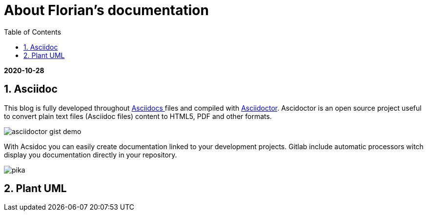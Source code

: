 //
// file: asciidoc.adoc
//
= About Florian's documentation
:sectnums:
:toc: left
:toclevels: 3
:imagesoutdir: ../img
:imagesdir: img

:toc!:

*2020-10-28*

== Asciidoc

This blog is fully developed throughout https://asciidoctor.org/docs/what-is-asciidoc/#what-is-asciidoc[Asciidocs ]files and compiled with https://asciidoctor.org/[Asciidoctor]. Ascidoctor is an open source project useful to convert plain text files (Asciidoc files) content to HTML5, PDF and other formats.

image::asciidoctor-gist-demo.png[align=center]

With Acsidoc you can easily create documentation linked to your development projects.
Gitlab include automatic processors witch display  you documentation directly in your repository.

image::soonpika.gif[pika]



== Plant UML

